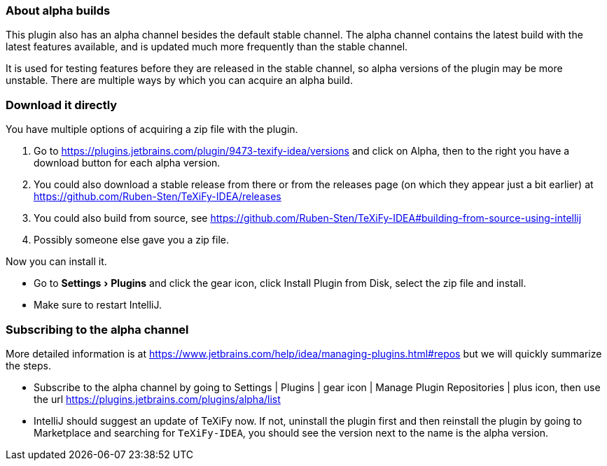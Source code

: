 :experimental:

=== About alpha builds

This plugin also has an alpha channel besides the default stable channel.
The alpha channel contains the latest build with the latest features available, and is updated much more frequently than the stable channel.

It is used for testing features before they are released in the stable channel, so alpha versions of the plugin may be more unstable.
There are multiple ways by which you can acquire an alpha build.

=== Download it directly

You have multiple options of acquiring a zip file with the plugin.

1. Go to https://plugins.jetbrains.com/plugin/9473-texify-idea/versions and click on Alpha, then to the right you have a download button for each alpha version.
2. You could also download a stable release from there or from the releases page (on which they appear just a bit earlier) at https://github.com/Ruben-Sten/TeXiFy-IDEA/releases
3. You could also build from source, see https://github.com/Ruben-Sten/TeXiFy-IDEA#building-from-source-using-intellij
4. Possibly someone else gave you a zip file.

Now you can install it.

* Go to menu:Settings[Plugins] and click the gear icon, click Install Plugin from Disk, select the zip file and install.
* Make sure to restart IntelliJ.

=== Subscribing to the alpha channel

More detailed information is at https://www.jetbrains.com/help/idea/managing-plugins.html#repos but we will quickly summarize the steps.

* Subscribe to the alpha channel by going to Settings | Plugins | gear icon | Manage Plugin Repositories | plus icon, then use the url https://plugins.jetbrains.com/plugins/alpha/list
* IntelliJ should suggest an update of TeXiFy now. If not, uninstall the plugin first and then reinstall the plugin by going to Marketplace and searching for `TeXiFy-IDEA`, you should see the version next to the name is the alpha version.
